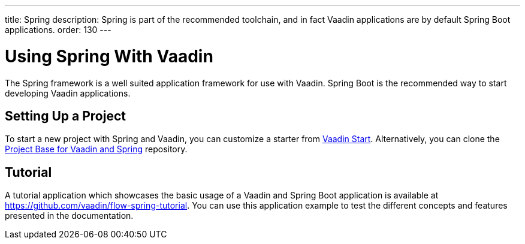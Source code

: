 ---
title: Spring
description: Spring is part of the recommended toolchain, and in fact Vaadin applications are by default Spring Boot applications.
order: 130
---

= Using Spring With Vaadin

The Spring framework is a well suited application framework for use with Vaadin.
Spring Boot is the recommended way to start developing Vaadin applications.

== Setting Up a Project

To start a new project with Spring and Vaadin, you can customize a starter from https://start.vaadin.com[Vaadin Start].
Alternatively, you can clone the https://github.com/vaadin/flow-spring-tutorial[Project Base for Vaadin and Spring] repository.

== Tutorial

A tutorial application which showcases the basic usage of a Vaadin and Spring Boot application is available at https://github.com/vaadin/flow-spring-tutorial.
You can use this application example to test the different concepts and features presented in the documentation.
